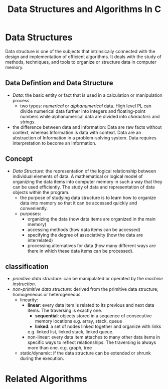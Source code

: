 #+title: Data Structures and Algorithms In C

* Data Structures

Data structure is one of the subjects that intrinsically connected with the
design and implementation of efficient algorithms. It deals with the study of
methods, techniques, and tools to organize or structure data in computer memory.

** Data Defintion and Data Structure

- /Data/: the basic entity or fact that is used in a calculation or manipulation
  process.
  + two types: /numerical/ or /alphanumerical/ data. High level PL can divide
    numerical data further into integers and floating-point numbers while
    alphanumerical data are divided into /characters/ and /strings/.

- the difference between data and information: Data are raw facts without
  context, whereas Information is data with context. Data are an
  abstraction of Information in a problem-solving system. Data requires
  interpretation to become an Information.

** Concept

- /Data Structure/: the representation of the logical relationship between
  individual elements of data. A mathematical or logical model of organizing the
  data items into computer memory in such a way that they can be used
  efficiently. The study of data and representation of data objects within the program.
  + the purpose of studying data structure is to learn how to organize data into
    memory so that it can be accessed quickly and conveniently.
  + purposes:
    - organizing the data (how data items are organized in the main memory)
    - accessing methods (how data items can be accessed)
    - specifying the degree of associativity (how the data are interrelated)
    - processing alternatives for data (how many different ways are there in
      which these data items can be processed).
** classification

- /primitive data structure/: can be manipulated or operated by the /machine
      instruction/.
- /non-primitive data structure/: derived from the primitive data structure;
  homogeneous or heterogeneous.
  - linearity:
    + *linear*: every data item is related to its previous and next data items.
        The traversing is exactly one.
      - *sequential*: objects stored in a sequence of consecutive memory locations
       e.g. array, stack, queue
      - *linked*: a set of nodes linked together and organize with links
      e.g. linked list, linked stack, linked queue.
    + non-linear: every data item attaches to many other data items in specific
      ways to reflect relationships. The traversing is always more than one.
      e.g. graph, tree
  - static/dynamic: if the data structure can be extended or shrunk during the execution.


* Related Algorithms
